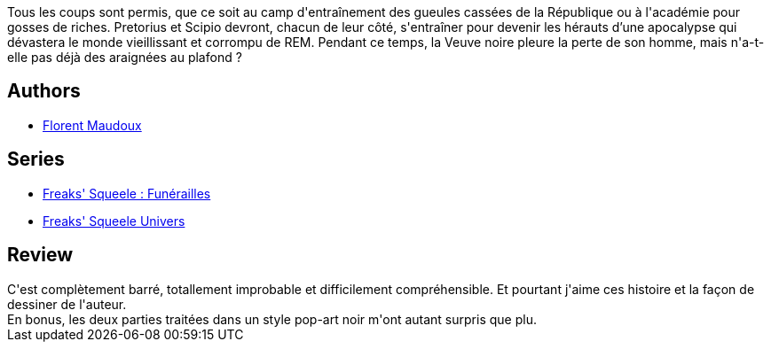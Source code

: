 :jbake-type: post
:jbake-status: published
:jbake-title: Pain in Black (Funérailles #2)
:jbake-tags:  complot, guerre, rayon-bd,_année_2014,_mois_juin,_note_3,combat,read
:jbake-date: 2014-06-11
:jbake-depth: ../../
:jbake-uri: goodreads/books/9782359104783.adoc
:jbake-bigImage: https://i.gr-assets.com/images/S/compressed.photo.goodreads.com/books/1402603327l/22461694._SX98_.jpg
:jbake-smallImage: https://i.gr-assets.com/images/S/compressed.photo.goodreads.com/books/1402603327l/22461694._SX50_.jpg
:jbake-source: https://www.goodreads.com/book/show/22461694
:jbake-style: goodreads goodreads-book

++++
<div class="book-description">
Tous les coups sont permis, que ce soit au camp d'entraînement des gueules cassées de la République ou à l'académie pour gosses de riches. Pretorius et Scipio devront, chacun de leur côté, s'entraîner pour devenir les hérauts d’une apocalypse qui dévastera le monde vieillissant et corrompu de REM. Pendant ce temps, la Veuve noire pleure la perte de son homme, mais n'a-t-elle pas déjà des araignées au plafond ?
</div>
++++


## Authors
* link:../authors/3045285.html[Florent Maudoux]

## Series
* link:../series/Freaks__Squeele___Funerailles.html[Freaks' Squeele : Funérailles]
* link:../series/Freaks__Squeele_Univers.html[Freaks' Squeele Univers]

## Review

++++
C'est complètement barré, totallement improbable et difficilement compréhensible. Et pourtant j'aime ces histoire et la façon de dessiner de l'auteur.<br/>En bonus, les deux parties traitées dans un style pop-art noir m'ont autant surpris que plu.
++++